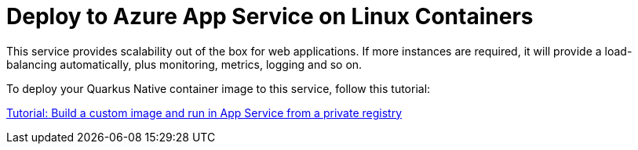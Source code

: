 ifdef::context[:parent-context: {context}]
[id="deploy-to-azure-app-service-on-linux-containers_{context}"]
= Deploy to Azure App Service on Linux Containers
:context: deploy-to-azure-app-service-on-linux-containers

This service provides scalability out of the box for web applications. If more instances are required, it will provide a load-balancing automatically, plus monitoring, metrics, logging and so on.

To deploy your Quarkus Native container image to this service, follow this tutorial:

https://docs.microsoft.com/en-us/azure/app-service/containers/tutorial-custom-docker-image?WT.mc_id=opensource-quarkus-brborges[Tutorial: Build a custom image and run in App Service from a private registry]


ifdef::parent-context[:context: {parent-context}]
ifndef::parent-context[:!context:]